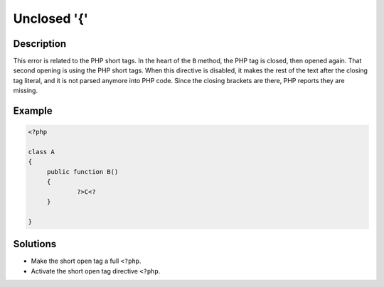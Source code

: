.. _unclosed-'{':

Unclosed '{'
------------
 
	.. meta::
		:description:
			Unclosed '{': This error is related to the PHP short tags.

		:og:type: article
		:og:title: Unclosed &#039;{&#039;
		:og:description: This error is related to the PHP short tags
		:og:url: https://php-errors.readthedocs.io/en/latest/messages/unclosed-%27%7B%27.html

Description
___________
 
This error is related to the PHP short tags. In the heart of the ``B`` method, the PHP tag is closed, then opened again. That second opening is using the PHP short tags. When this directive is disabled, it makes the rest of the text after the closing tag literal, and it is not parsed anymore into PHP code. Since the closing brackets are there, PHP reports they are missing. 

Example
_______

.. code-block:: php

   <?php
   
   class A
   {
   	public function B()
   	{
   		?>C<?
   	}
   
   }

Solutions
_________

+ Make the short open tag a full ``<?php``.
+ Activate the short open tag directive ``<?php``.
